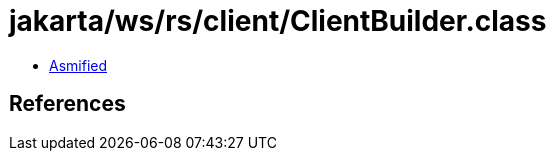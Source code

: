 = jakarta/ws/rs/client/ClientBuilder.class

 - link:ClientBuilder-asmified.java[Asmified]

== References

